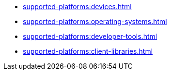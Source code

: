 ** xref:supported-platforms:devices.adoc[]
** xref:supported-platforms:operating-systems.adoc[]
** xref:supported-platforms:developer-tools.adoc[]
** xref:supported-platforms:client-libraries.adoc[]
